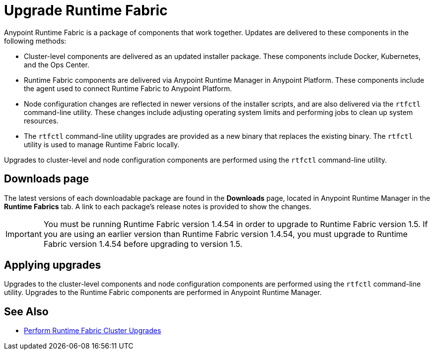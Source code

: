= Upgrade Runtime Fabric

Anypoint Runtime Fabric is a package of components that work together. Updates are delivered to these components in the following methods:

* Cluster-level components are delivered as an updated installer package. These components include Docker, Kubernetes, and the Ops Center.

* Runtime Fabric components are delivered via Anypoint Runtime Manager in Anypoint Platform. These components include the agent used to connect Runtime Fabric to Anypoint Platform.

* Node configuration changes are reflected in newer versions of the installer scripts, and are also delivered via the `rtfctl` command-line utility. These changes include adjusting operating system limits and performing jobs to clean up system resources.

* The `rtfctl` command-line utility upgrades are provided as a new binary that replaces the existing binary. The `rtfctl` utility is used to manage Runtime Fabric locally.

Upgrades to cluster-level and node configuration components are performed using the `rtfctl` command-line utility.

## Downloads page

The latest versions of each downloadable package are found in the *Downloads* page, located in Anypoint Runtime Manager in the *Runtime Fabrics* tab. A link to each package’s release notes is provided to show the changes.

[IMPORTANT]
You must be running Runtime Fabric version 1.4.54 in order to upgrade to Runtime Fabric version 1.5. If you are using an earlier version than Runtime Fabric version 1.4.54, you must upgrade to Runtime Fabric version 1.4.54 before upgrading to version 1.5.

## Applying upgrades

Upgrades to the cluster-level components and node configuration components are performed using the `rtfctl` command-line utility. Upgrades to the Runtime Fabric components are performed in Anypoint Runtime Manager.

== See Also

* xref:upgrade-cluster.adoc[Perform Runtime Fabric Cluster Upgrades]
